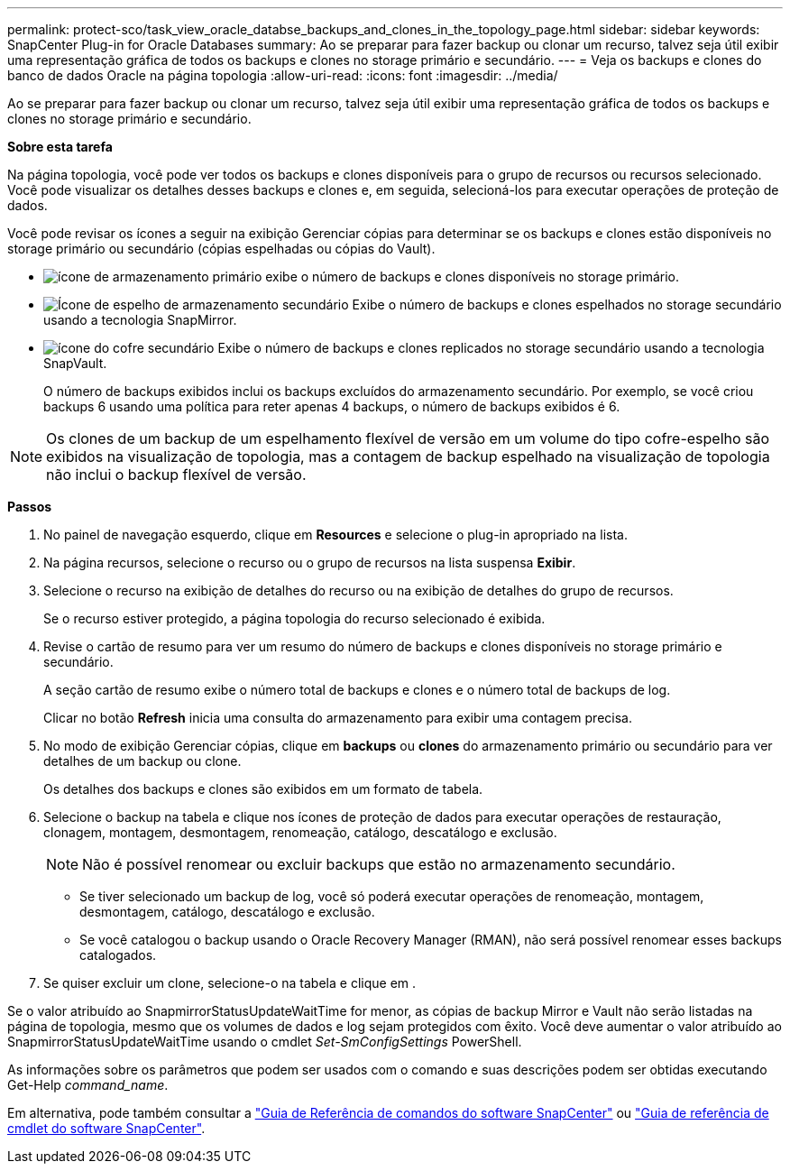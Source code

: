 ---
permalink: protect-sco/task_view_oracle_databse_backups_and_clones_in_the_topology_page.html 
sidebar: sidebar 
keywords: SnapCenter Plug-in for Oracle Databases 
summary: Ao se preparar para fazer backup ou clonar um recurso, talvez seja útil exibir uma representação gráfica de todos os backups e clones no storage primário e secundário. 
---
= Veja os backups e clones do banco de dados Oracle na página topologia
:allow-uri-read: 
:icons: font
:imagesdir: ../media/


[role="lead"]
Ao se preparar para fazer backup ou clonar um recurso, talvez seja útil exibir uma representação gráfica de todos os backups e clones no storage primário e secundário.

*Sobre esta tarefa*

Na página topologia, você pode ver todos os backups e clones disponíveis para o grupo de recursos ou recursos selecionado. Você pode visualizar os detalhes desses backups e clones e, em seguida, selecioná-los para executar operações de proteção de dados.

Você pode revisar os ícones a seguir na exibição Gerenciar cópias para determinar se os backups e clones estão disponíveis no storage primário ou secundário (cópias espelhadas ou cópias do Vault).

* image:../media/topology_primary_storage.gif["ícone de armazenamento primário"] exibe o número de backups e clones disponíveis no storage primário.
* image:../media/topology_mirror_secondary_storage.gif["Ícone de espelho de armazenamento secundário"] Exibe o número de backups e clones espelhados no storage secundário usando a tecnologia SnapMirror.
* image:../media/topology_vault_secondary_storage.gif["ícone do cofre secundário"] Exibe o número de backups e clones replicados no storage secundário usando a tecnologia SnapVault.
+
O número de backups exibidos inclui os backups excluídos do armazenamento secundário. Por exemplo, se você criou backups 6 usando uma política para reter apenas 4 backups, o número de backups exibidos é 6.




NOTE: Os clones de um backup de um espelhamento flexível de versão em um volume do tipo cofre-espelho são exibidos na visualização de topologia, mas a contagem de backup espelhado na visualização de topologia não inclui o backup flexível de versão.

*Passos*

. No painel de navegação esquerdo, clique em *Resources* e selecione o plug-in apropriado na lista.
. Na página recursos, selecione o recurso ou o grupo de recursos na lista suspensa *Exibir*.
. Selecione o recurso na exibição de detalhes do recurso ou na exibição de detalhes do grupo de recursos.
+
Se o recurso estiver protegido, a página topologia do recurso selecionado é exibida.

. Revise o cartão de resumo para ver um resumo do número de backups e clones disponíveis no storage primário e secundário.
+
A seção cartão de resumo exibe o número total de backups e clones e o número total de backups de log.

+
Clicar no botão *Refresh* inicia uma consulta do armazenamento para exibir uma contagem precisa.

. No modo de exibição Gerenciar cópias, clique em *backups* ou *clones* do armazenamento primário ou secundário para ver detalhes de um backup ou clone.
+
Os detalhes dos backups e clones são exibidos em um formato de tabela.

. Selecione o backup na tabela e clique nos ícones de proteção de dados para executar operações de restauração, clonagem, montagem, desmontagem, renomeação, catálogo, descatálogo e exclusão.
+

NOTE: Não é possível renomear ou excluir backups que estão no armazenamento secundário.

+
** Se tiver selecionado um backup de log, você só poderá executar operações de renomeação, montagem, desmontagem, catálogo, descatálogo e exclusão.
** Se você catalogou o backup usando o Oracle Recovery Manager (RMAN), não será possível renomear esses backups catalogados.


. Se quiser excluir um clone, selecione-o na tabela e clique image:../media/delete_icon.gif[""]em .


Se o valor atribuído ao SnapmirrorStatusUpdateWaitTime for menor, as cópias de backup Mirror e Vault não serão listadas na página de topologia, mesmo que os volumes de dados e log sejam protegidos com êxito. Você deve aumentar o valor atribuído ao SnapmirrorStatusUpdateWaitTime usando o cmdlet _Set-SmConfigSettings_ PowerShell.

As informações sobre os parâmetros que podem ser usados com o comando e suas descrições podem ser obtidas executando Get-Help _command_name_.

Em alternativa, pode também consultar a https://library.netapp.com/ecm/ecm_download_file/ECMLP2877144["Guia de Referência de comandos do software SnapCenter"^] ou https://library.netapp.com/ecm/ecm_download_file/ECMLP2877143["Guia de referência de cmdlet do software SnapCenter"^].
